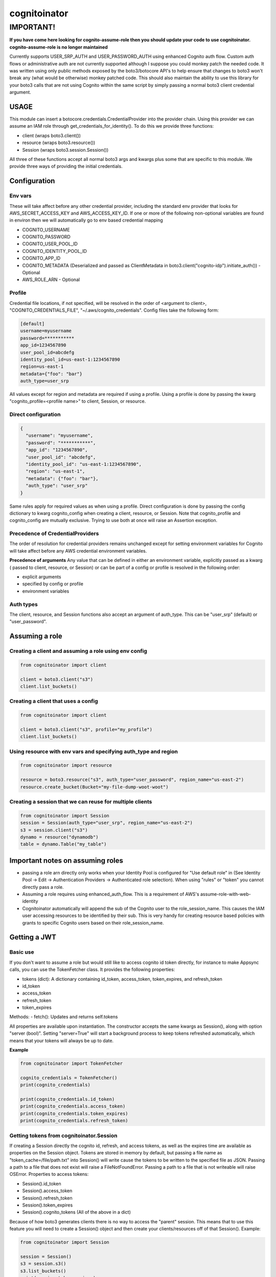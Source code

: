 ============================
cognitoinator
============================

IMPORTANT!
----------
**If you have come here looking for cognito-assume-role then you should update your code to use cognitoinator. cognito-assume-role is no longer maintained**

Currently supports USER_SRP_AUTH and USER_PASSWORD_AUTH using enhanced Cognito auth flow.
Custom auth flows or administrative auth are not currently supported although I suppose
you could monkey patch the needed code. It was written using only public methods exposed by the boto3/botocore
API's to help ensure that changes to boto3 won't break any (what would be otherwise) monkey patched code.
This should also maintain the ability to use this library for your boto3 calls that are not using Cognito within
the same script by simply passing a normal boto3 client credential argument.

USAGE
*****

This module can insert a botocore.credentials.CredentialProvider into the provider chain.
Using this provider we can assume an IAM role through get_credentials_for_identity(). To do this
we provide three functions:

- client (wraps boto3.client())
- resource (wraps boto3.resource())
- Session (wraps boto3.session.Session())

All three of these functions accept all normal boto3 args and kwargs plus some that are specific to this module.
We provide three ways of providing the initial credentials.

Configuration
*************

Env vars
""""""""
These will take affect before any other credential provider, including the standard env provider that looks for AWS_SECRET_ACCESS_KEY and AWS_ACCESS_KEY_ID.
If one or more of the following non-optional variables are found in environ then we will automatically go to env based credential mapping

- COGNITO_USERNAME
- COGNITO_PASSWORD
- COGNITO_USER_POOL_ID
- COGNITO_IDENTITY_POOL_ID
- COGNITO_APP_ID
- COGNITO_METADATA (Deserialized and passed as ClientMetadata in boto3.client("cognito-idp").initiate_auth()) - Optional
- AWS_ROLE_ARN - Optional


Profile
"""""""
Credential file locations, if not specified, will be resolved in the order of <argument to client>, "COGNITO_CREDENTIALS_FILE", "~/.aws/cognito_credentials".
Config files take the following form:

.. code-block:: toml

  [default]
  username=myusername
  password=***********
  app_id=1234567890
  user_pool_id=abcdefg
  identity_pool_id=us-east-1:1234567890
  region=us-east-1
  metadata={"foo": "bar"}
  auth_type=user_srp


All values except for region and metadata are required if using a profile. Using a profile is done by passing the kwarg "cognito_profile=<profile name>" to client, Session, or resource.

Direct configuration
""""""""""""""""""""
.. code-block:: json

  {
    "username": "myusername",
    "password": "***********",
    "app_id": "1234567890",
    "user_pool_id": "abcdefg",
    "identity_pool_id": "us-east-1:1234567890",
    "region": "us-east-1",
    "metadata": {"foo": "bar"},
    "auth_type": "user_srp"
  }

Same rules apply for required values as when using a profile. Direct configuration is done by passing the config dictionary to kwarg cognito_config when creating a client, resource, or Session.
Note that cognito_profile and cognito_config are mutually exclusive. Trying to use both at once will raise an Assertion exception.

Precedence of CredentialProviders
"""""""""""""""""""""""""""""""""
The order of resolution for credential providers remains unchanged except for setting environment variables for Cognito will take affect
before any AWS credential environment variables.

**Precedence of arguments**
Any value that can be defined in either an environment variable, explicitly passed as a kwarg ( passed to client, resource, or Session)
or can be part of a config or profile is resolved in the following order:

- explicit arguments
- specified by config or profile
- environment variables


Auth types
""""""""""
The client, resource, and Session functions also accept an argument of auth_type. This can be "user_srp" (default) or "user_password".

Assuming a role
***************

Creating a client and assuming a role using env config
""""""""""""""""""""""""""""""""""""""""""""""""""""""
.. code-block:: python

  from cognitoinator import client

  client = boto3.client("s3")
  client.list_buckets()


Creating a client that uses a config
""""""""""""""""""""""""""""""""""""

.. code-block:: python

  from cognitoinator import client

  client = boto3.client("s3", profile="my_profile")
  client.list_buckets()


Using resource with env vars and specifying auth_type and region
""""""""""""""""""""""""""""""""""""""""""""""""""""""""""""""""

.. code-block:: python

  from cognitoinator import resource

  resource = boto3.resource("s3", auth_type="user_password", region_name="us-east-2")
  resource.create_bucket(Bucket="my-file-dump-woot-woot")


Creating a session that we can reuse for multiple clients
"""""""""""""""""""""""""""""""""""""""""""""""""""""""""

.. code-block:: python

  from cognitoinator import Session
  session = Session(auth_type="user_srp", region_name="us-east-2")
  s3 = session.client("s3")
  dynamo = resource("dynamodb")
  table = dynamo.Table("my_table")


Important notes on assuming roles
*********************************

- passing a role arn directly only works when your Identity Pool is configured for  "Use default role" in (See Identity Pool -> Edit -> Authentication Providers -> Authenticated role selection). When using "rules" or "token" you cannot directly pass a role.
- Assuming a role requires using enhanced_auth_flow. This is a requirement of AWS's assume-role-with-web-identity
- Cognitoinator automatically will append the sub of the Cognito user to the role_session_name. This causes the IAM user accessing resources to be identified by their sub. This is very handy for creating resource based policies with grants to specific Cognito users based on their role_session_name.

Getting a JWT
*************

Basic use
"""""""""
If you don't want to assume a role but would still like to access cognito id token directly, for instance to make Appsync calls, you can use the TokenFetcher class. It provides the following properties:

- tokens (dict): A dictionary containing id_token, access_token, token_expires, and refresh_token
- id_token
- access_token
- refresh_token
- token_expires

Methods:
- fetch(): Updates and returns self.tokens

All properties are available upon instantiation. The constructor accepts the same kwargs as Session(), along with option "server (bool)". Setting "server=True" will start a background process to keep tokens refreshed automatically, which means that your tokens will always be up to date.

**Example**

.. code-block:: python

  from cognitoinator import TokenFetcher

  cognito_credentials = TokenFetcher()
  print(cognito_credentials)

  print(cognito_credentials.id_token)
  print(cognito_credentials.access_token)
  print(cognito_credentials.token_expires)
  print(cognito_credentials.refresh_token)

Getting tokens from cognitoinator.Session
"""""""""""""""""""""""""""""""""""""""""

If creating a Session directly the cognito id, refresh, and access tokens, as well as the expires time are available as properties on the Session object.
Tokens are stored in memory by default, but passing a file name as "token_cache=/file/path.txt" into Session() will write cause the tokens to be written to the specified
file as JSON. Passing a path to a file that does not exist will raise a FileNotFoundError. Passing a path to a file that is not writeable will raise OSError. Properties
to access tokens:

- Session().id_token
- Session().access_token
- Session().refresh_token
- Session().token_expires
- Session().cognito_tokens (All of the above in a dict)

Because of how boto3 generates clients there is no way to access the "parent" session. This means that to use this feature you will need to create a Session()
object and then create your clients/resources off of that Session(). Example:

.. code-block:: python

  from cognitoinator import Session

  session = Session()
  s3 = session.s3()
  s3.list_buckets()
  print(session.token_expires)

  # Outputs 2020-09-19T23:17:28CDT


.. code-block:: python

  from cognitoinator import TokenFetcher

  s = TokenFetcher()
  # Strings shortened for brevity
  print(s.id_token[-10:-1])
  print(s.access_token[-10:-1])
  print(s.refresh_token[-10:-1])
  print(s.expires)

  """
  Results in:
    6xAb_vMKv
    4Ruc_TB_h
    m3Htft_Op
    2020-09-19T05:16:31
  """